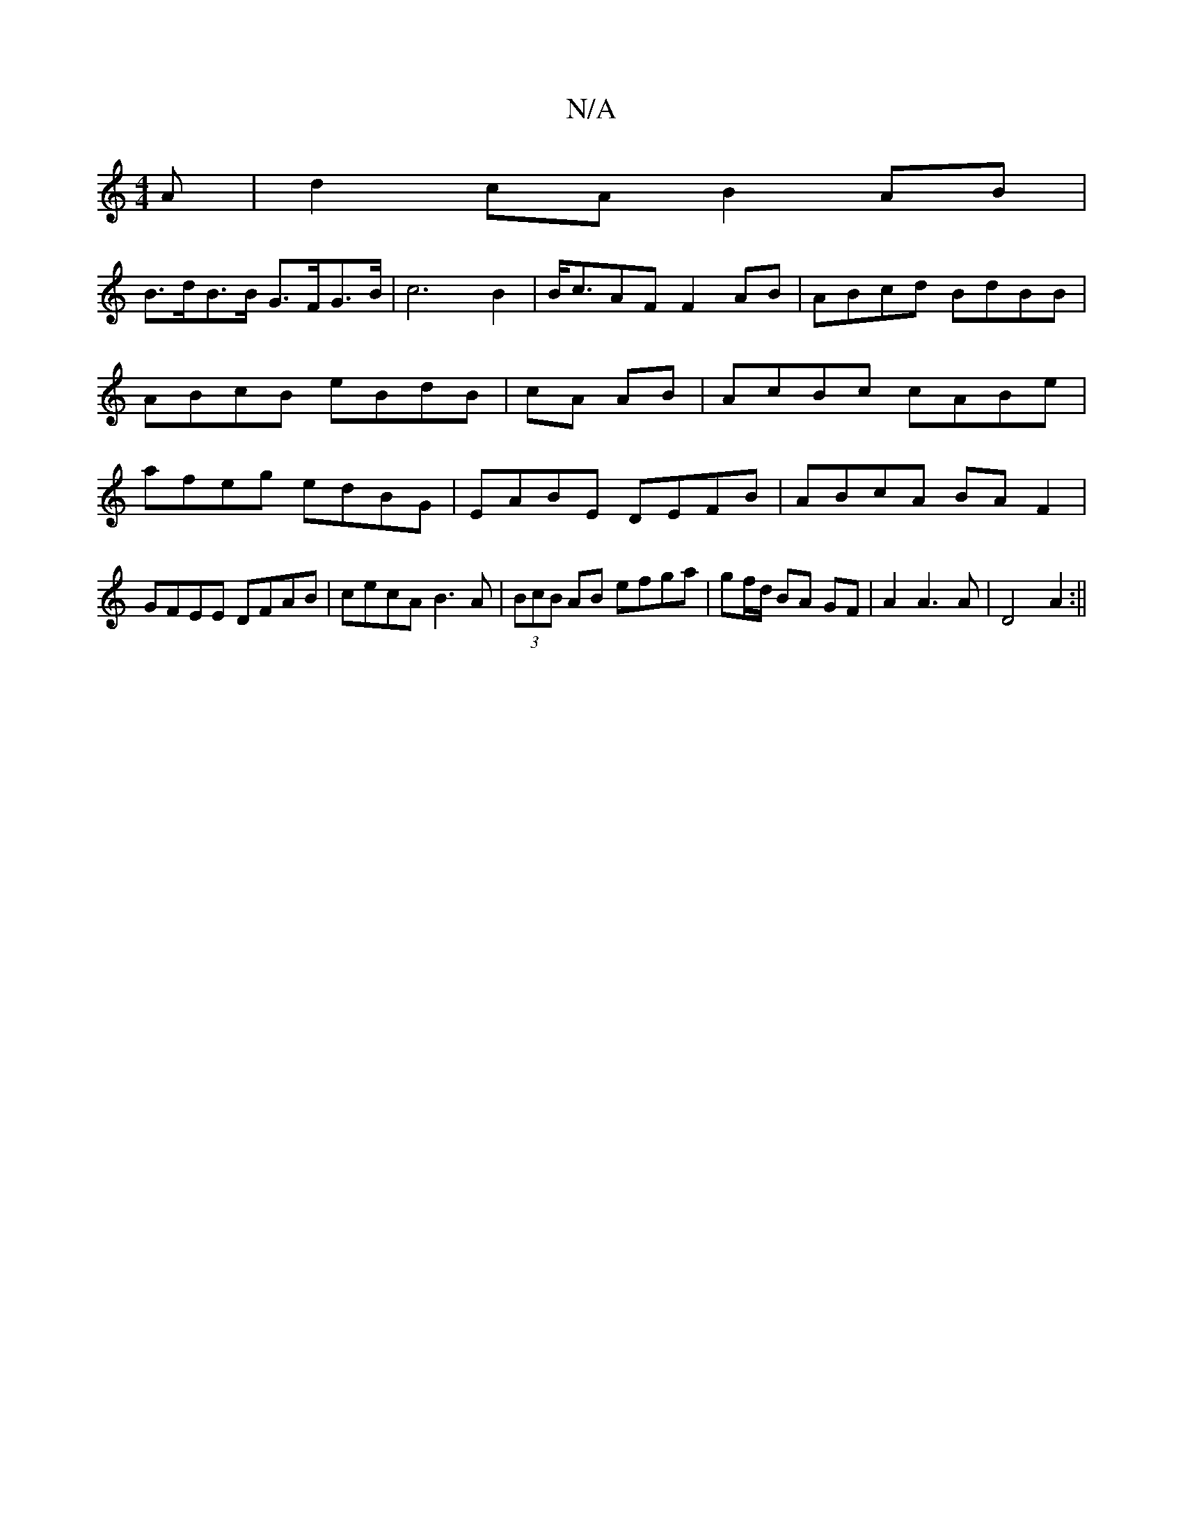 X:1
T:N/A
M:4/4
R:N/A
K:Cmajor
A|d2cA B2AB|
B>dB>B G>FG>B|c6- B2|B<cAF F2 AB|ABcd BdBB|ABcB eBdB|cA AB|AcBc cABe|afeg edBG|EABE DEFB|ABcA BAF2|GFEE DFAB|cecA B3A|(3BcB AB efga|gf/d/ BA GF | A2 A3A|D4 A2:||

|: B3 d2 B |
GFE G2F|GFE